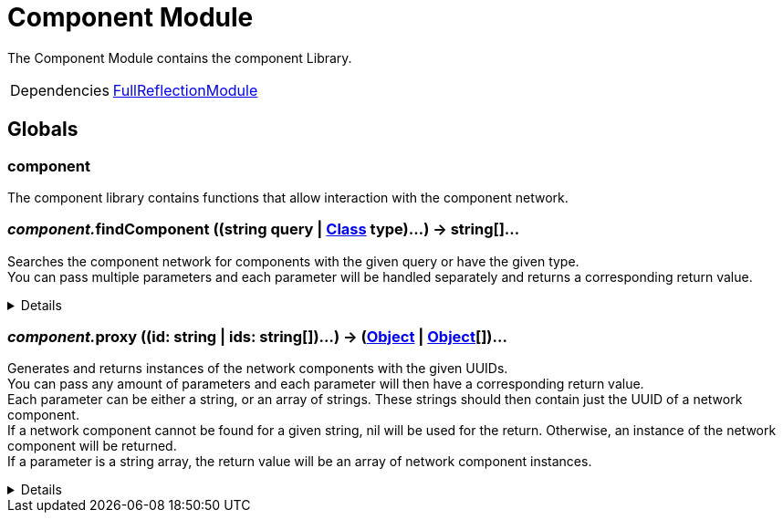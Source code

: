 = Component Module
:table-caption!:

The Component Module contains the component Library.

[cols="1,5a",separator="!"]
!===
!Dependencies
! xref:/lua/api/FullReflectionModule.adoc[FullReflectionModule]
!===

== Globals

=== **component**
The component library contains functions that allow interaction with the component network.

=== __component.__**findComponent** ((string query | xref:/reflection/classes/Class.adoc[Class] type)...) -> string[]...
Searches the component network for components with the given query or have the given type. +
You can pass multiple parameters and each parameter will be handled separately and returns a corresponding return value.

[%collapsible]
====
.Parameters
[%header,cols="1,1,4a",separator="!"]
!===
!Name !Type !Description

! *Query* `...`
! string | Object-Class
! A nick/group query as string or a class for the components in the network you try to find.

!===
.Return Values
[%header,cols="1,1,4a",separator="!"]
!===
!Name !Type !Description

! *UUIDs* `...`
! string[]
! List of network component UUIDs which pass the given nick query or are of the given type.

!===
====

=== __component.__**proxy** ((id: string | ids: string[])...) -> (xref:/reflection/classes/Object.adoc[Object] | xref:/reflection/classes/Object.adoc[Object][])...
Generates and returns instances of the network components with the given UUIDs. +
You can pass any amount of parameters and each parameter will then have a corresponding return value. +
Each parameter can be either a string, or an array of strings.
These strings should then contain just the UUID of a network component. +
If a network component cannot be found for a given string, nil will be used for the return.
Otherwise, an instance of the network component will be returned. +
If a parameter is a string array, the return value will be an array of network component instances.

[%collapsible]
====
.Parameters
[%header,cols="1,1,4a",separator="!"]
!===
!Name !Type !Description

! *ID[s]* `...`
! string | string[]
! The UUID[-Arrays] of the network component[s].

!===
.Return Values
[%header,cols="1,1,4a",separator="!"]
!===
!Name !Type !Description

! *Object[s]* `...`
! xref:/reflection/classes/Object.adoc[Object] | xref:/reflection/classes/Object.adoc[Object][] | nil
! The Network-Component[-Array]s associated with the UUIDs, nil if the UUID was not found.

!===
====

